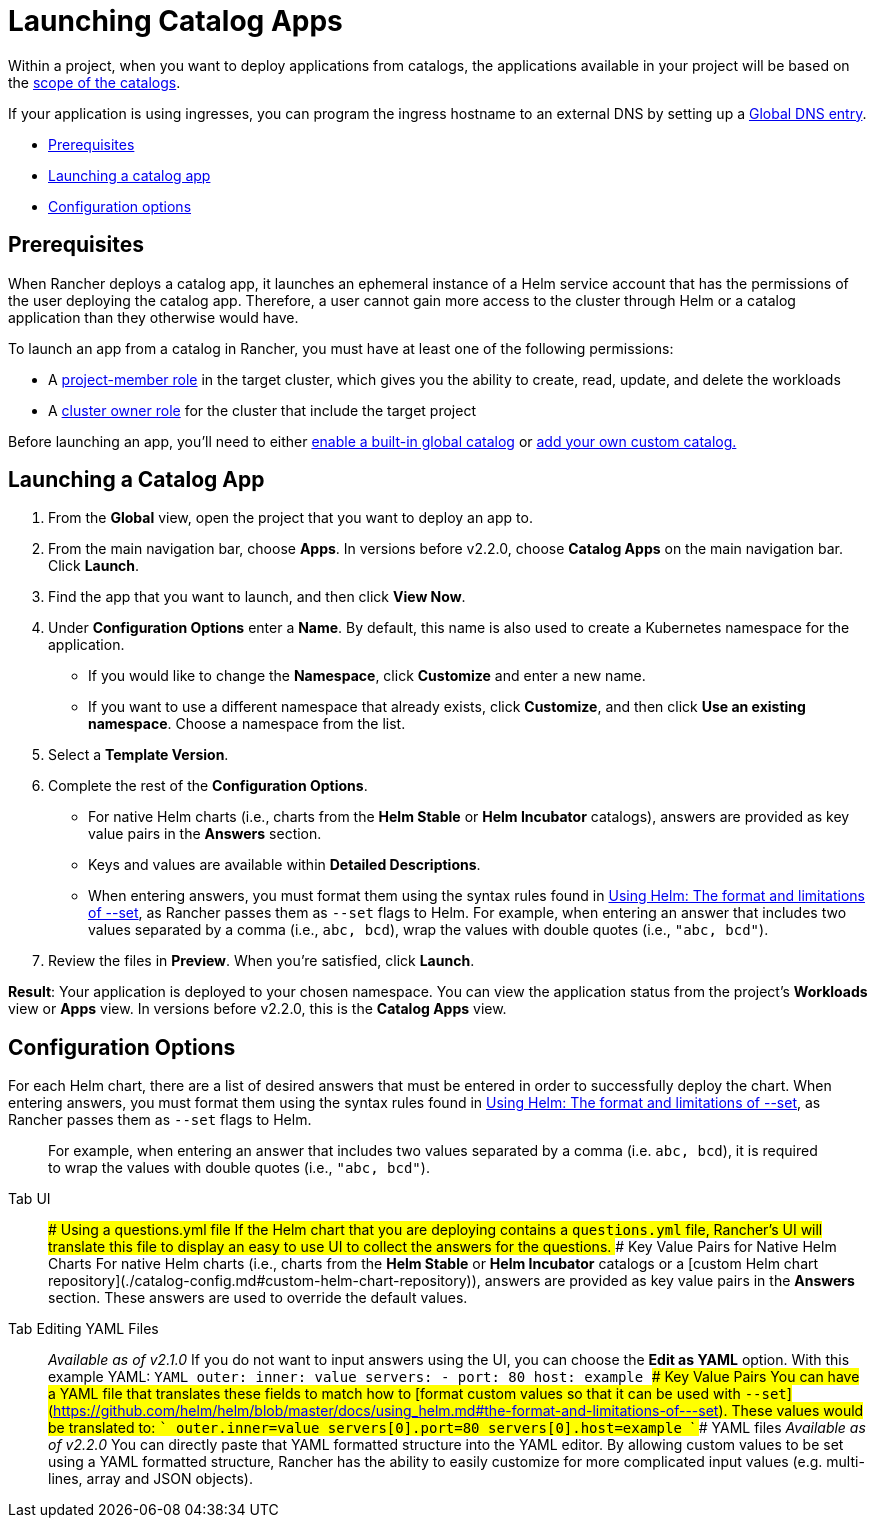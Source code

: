= Launching Catalog Apps

Within a project, when you want to deploy applications from catalogs, the applications available in your project will be based on the link:helm-charts-in-rancher.adoc#catalog-scopes[scope of the catalogs].

If your application is using ingresses, you can program the ingress hostname to an external DNS by setting up a xref:globaldns.adoc[Global DNS entry].

* <<prerequisites,Prerequisites>>
* <<launching-a-catalog-app,Launching a catalog app>>
* <<configuration-options,Configuration options>>

== Prerequisites

When Rancher deploys a catalog app, it launches an ephemeral instance of a Helm service account that has the permissions of the user deploying the catalog app. Therefore, a user cannot gain more access to the cluster through Helm or a catalog application than they otherwise would have.

To launch an app from a catalog in Rancher, you must have at least one of the following permissions:

* A link:../../advanced-user-guides/authentication-permissions-and-global-configuration/manage-role-based-access-control-rbac/cluster-and-project-roles.adoc#project-roles[project-member role] in the target cluster, which gives you the ability to create, read, update, and delete the workloads
* A link:../../advanced-user-guides/authentication-permissions-and-global-configuration/manage-role-based-access-control-rbac/cluster-and-project-roles.adoc#cluster-roles[cluster owner role] for the cluster that include the target project

Before launching an app, you'll need to either xref:./built-in.adoc[enable a built-in global catalog] or xref:./adding-catalogs.adoc[add your own custom catalog.]

== Launching a Catalog App

. From the *Global* view, open the project that you want to deploy an app to.
. From the main navigation bar, choose *Apps*. In versions before v2.2.0, choose *Catalog Apps* on the main navigation bar. Click *Launch*.
. Find the app that you want to launch, and then click *View Now*.
. Under *Configuration Options* enter a *Name*. By default, this name is also used to create a Kubernetes namespace for the application.
 ** If you would like to change the *Namespace*, click *Customize* and enter a new name.
 ** If you want to use a different namespace that already exists, click *Customize*, and then click *Use an existing namespace*. Choose a namespace from the list.
. Select a *Template Version*.
. Complete the rest of the *Configuration Options*.
 ** For native Helm charts (i.e., charts from the *Helm Stable* or *Helm Incubator* catalogs), answers are provided as key value pairs in the *Answers* section.
 ** Keys and values are available within *Detailed Descriptions*.
 ** When entering answers, you must format them using the syntax rules found in https://helm.sh/docs/intro/using_helm/#the-format-and-limitations-of---set[Using Helm: The format and limitations of --set], as Rancher passes them as `--set` flags to Helm. For example, when entering an answer that includes two values separated by a comma (i.e., `abc, bcd`), wrap the values with double quotes (i.e., `"abc, bcd"`).
. Review the files in *Preview*. When you're satisfied, click *Launch*.

*Result*: Your application is deployed to your chosen namespace. You can view the application status from the project's *Workloads* view or *Apps* view. In versions before v2.2.0, this is the *Catalog Apps* view.

== Configuration Options

For each Helm chart, there are a list of desired answers that must be entered in order to successfully deploy the chart. When entering answers, you must format them using the syntax rules found in https://helm.sh/docs/intro/using_helm/#the-format-and-limitations-of---set[Using Helm: The format and limitations of --set], as Rancher passes them as `--set` flags to Helm.

____
For example, when entering an answer that includes two values separated by a comma (i.e. `abc, bcd`), it is required to wrap the values with double quotes (i.e., `"abc, bcd"`).
____

[tabs]
====
Tab UI::
+
### Using a questions.yml file If the Helm chart that you are deploying contains a `questions.yml` file, Rancher's UI will translate this file to display an easy to use UI to collect the answers for the questions. ### Key Value Pairs for Native Helm Charts For native Helm charts (i.e., charts from the **Helm Stable** or **Helm Incubator** catalogs or a [custom Helm chart repository](./catalog-config.md#custom-helm-chart-repository)), answers are provided as key value pairs in the **Answers** section. These answers are used to override the default values. 

Tab Editing YAML Files::
+
_Available as of v2.1.0_ If you do not want to input answers using the UI, you can choose the **Edit as YAML** option. With this example YAML: ```YAML outer: inner: value servers: - port: 80 host: example ``` ### Key Value Pairs You can have a YAML file that translates these fields to match how to [format custom values so that it can be used with `--set`](https://github.com/helm/helm/blob/master/docs/using_helm.md#the-format-and-limitations-of---set). These values would be translated to: ``` outer.inner=value servers[0].port=80 servers[0].host=example ``` ### YAML files _Available as of v2.2.0_ You can directly paste that YAML formatted structure into the YAML editor. By allowing custom values to be set using a YAML formatted structure, Rancher has the ability to easily customize for more complicated input values (e.g. multi-lines, array and JSON objects).
====
